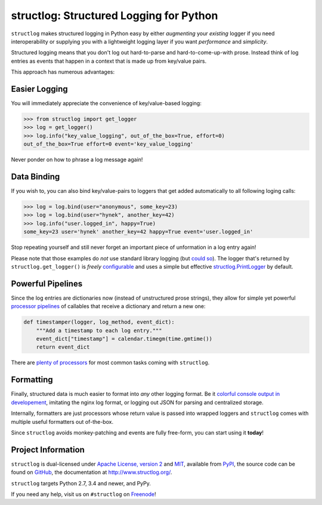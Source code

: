 ========================================
structlog: Structured Logging for Python
========================================

.. image:: https://travis-ci.org/hynek/structlog.svg?branch=master
   :target: https://travis-ci.org/hynek/structlog

.. image:: https://www.irccloud.com/invite-svg?channel=%23structlog&amp;hostname=irc.freenode.net&amp;port=6697&amp;ssl=1
   :target: https://www.irccloud.com/invite?channel=%23structlog&amp;hostname=irc.freenode.net&amp;port=6697&amp;ssl=1

.. begin

``structlog`` makes structured logging in Python easy by either *augmenting* your *existing* logger if you need interoperability or supplying you with a lightweight logging layer if you want *performance* and *simplicity*.

Structured logging means that you don't log out hard-to-parse and hard-to-come-up-with prose.
Instead think of log entries as events that happen in a context that is made up from key/value pairs.

This approach has numerous advantages:


Easier Logging
==============

You will immediately appreciate the convenience of key/value-based logging:

.. code-block:: pycon

   >>> from structlog import get_logger
   >>> log = get_logger()
   >>> log.info("key_value_logging", out_of_the_box=True, effort=0)
   out_of_the_box=True effort=0 event='key_value_logging'

Never ponder on how to phrase a log message again!


Data Binding
============

If you wish to, you can also bind key/value-pairs to loggers that get added automatically to all following loging calls:

.. code-block:: pycon

   >>> log = log.bind(user="anonymous", some_key=23)
   >>> log = log.bind(user="hynek", another_key=42)
   >>> log.info("user.logged_in", happy=True)
   some_key=23 user='hynek' another_key=42 happy=True event='user.logged_in'

Stop repeating yourself and still never forget an important piece of unformation in a log entry again!

Please note that those examples do *not* use standard library logging (but `could so <http://www.structlog.org/en/stable/standard-library.html>`_).
The logger that's returned by ``structlog.get_logger()`` is *freely* `configurable <http://www.structlog.org/en/stable/configuration.html>`_ and uses a simple but effective `structlog.PrintLogger <http://www.structlog.org/en/stable/api.html#structlog.PrintLogger>`_ by default.


Powerful Pipelines
==================

Since the log entries are dictionaries now (instead of unstructured prose strings), they allow for simple yet powerful `processor pipelines <http://www.structlog.org/en/stable/processors.html>`_ of callables that receive a dictionary and return a new one:

.. code-block:: python

   def timestamper(logger, log_method, event_dict):
       """Add a timestamp to each log entry."""
       event_dict["timestamp"] = calendar.timegm(time.gmtime())
       return event_dict

There are `plenty of processors <http://www.structlog.org/en/stable/api.html#module-structlog.processors>`_ for most common tasks coming with ``structlog``.


Formatting
==========

Finally, structured data is much easier to format into *any* other logging format.
Be it `colorful console output in developement <http://www.structlog.org/en/stable/development.html>`_, imitating the nginx log format, or logging out JSON for parsing and centralized storage.

.. image:: http://www.structlog.org/en/stable/_images/console_renderer.png

Internally, formatters are just processors whose return value is passed into wrapped loggers and ``structlog`` comes with multiple useful formatters out of-the-box.



Since ``structlog`` avoids monkey-patching and events are fully free-form, you can start using it **today**!

.. -end-


Project Information
===================

``structlog`` is dual-licensed under `Apache License, version 2 <http://choosealicense.com/licenses/apache/>`_ and `MIT <http://choosealicense.com/licenses/mit/>`_, available from `PyPI <https://pypi.python.org/pypi/structlog/>`_, the source code can be found on `GitHub <https://github.com/hynek/structlog>`_, the documentation at http://www.structlog.org/.

``structlog`` targets Python 2.7, 3.4 and newer, and PyPy.

If you need any help, visit us on ``#structlog`` on `Freenode <https://freenode.net>`_!

